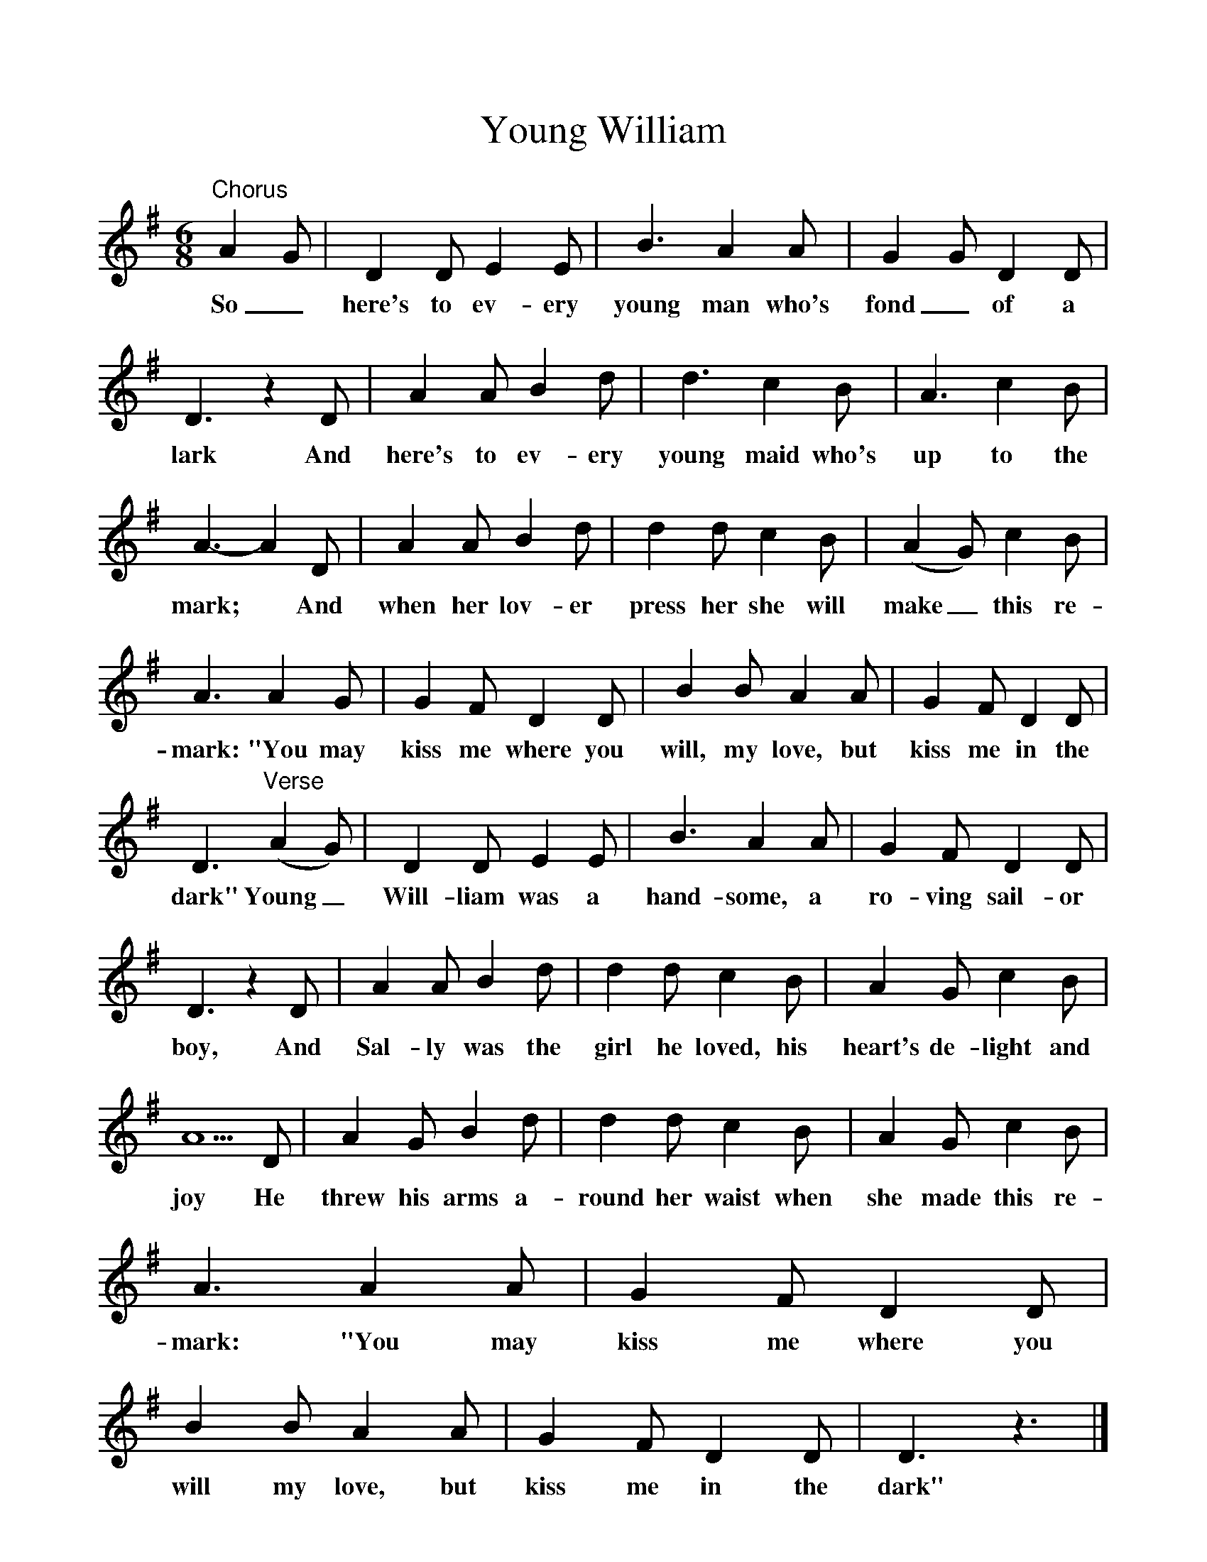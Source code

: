 %%scale 1
X:1     
T:Young William
B:Bushes And Briars, Ed Roy Palmer, ISBN 1-86143-072-8
S:Mr Willy Knaggs, Duncombe Arms, Westerdale, 1904
Z:Vaughan Williams, British Library MSS 54187/91 III 6-7
F:http://www.folkinfo.org/songs
M:6/8     
L:1/8     
K:Dmix
"Chorus"A2 G |D2 D E2 E |B3 A2 A |G2 G D2 D |
w:So_ here's to ev-ery young man who's fond_ of a 
D3 z2 D |A2 A B2 d |d3 c2 B |A3 c2 B |
w:lark And here's to ev-ery young maid who's up to the 
A3-A2 D |A2 A B2 d |d2 d c2 B |(A2G) c2 B |
w:mark;* And when her lov-er press her she will make_ this re-
A3 A2 G |G2 F D2 D |B2 B A2 A |G2 F D2 D |
w:mark: "You may kiss me where you will, my love, but kiss me in the 
D3 "Verse"(A2G) |D2 D E2 E |B3 A2 A |G2 F D2 D |
w:dark" Young_ Will-liam was a hand-some, a ro-ving sail-or 
D3 z2 D |A2 A B2 d |d2 d c2 B |A2 G c2 B |
w:boy, And Sal-ly was the girl he loved, his heart's de-light and 
A5 D |A2 G B2 d |d2 d c2 B |A2 G c2 B |
w:joy He threw his arms a-round her waist when she made this re-
A3 A2 A |G2 F D2 D |B2 B A2 A |G2 F D2 D | D3 z3 |]
w:mark: "You may kiss me where you will my love, but kiss me in the dark" 


